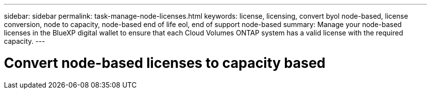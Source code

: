 ---
sidebar: sidebar
permalink: task-manage-node-licenses.html
keywords: license, licensing, convert byol node-based, license conversion, node to capacity, node-based end of life eol, end of support node-based
summary: Manage your node-based licenses in the BlueXP digital wallet to ensure that each Cloud Volumes ONTAP system has a valid license with the required capacity.
---

= Convert node-based licenses to capacity based
:hardbreaks:
:nofooter:
:icons: font
:linkattrs:
:imagesdir: ./media/

[.lead]


